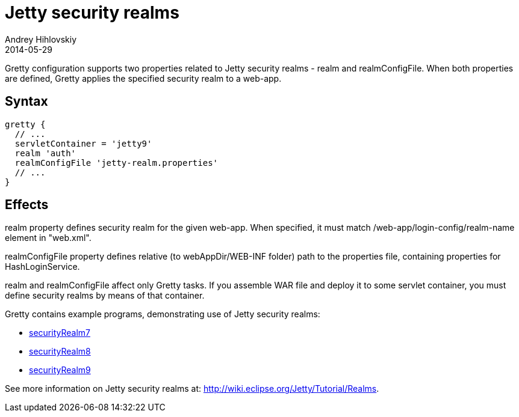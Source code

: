 = Jetty security realms
Andrey Hihlovskiy
2014-05-29
:sectanchors:
:jbake-type: page
:jbake-status: published

Gretty configuration supports two properties related to Jetty security realms - +realm+ and +realmConfigFile+. When both properties are defined, Gretty applies the specified security realm to a web-app.

== Syntax

[source,groovy]
----
gretty {
  // ...
  servletContainer = 'jetty9'
  realm 'auth'
  realmConfigFile 'jetty-realm.properties'
  // ...
}
----

== Effects

+realm+ property defines security realm for the given web-app.
When specified, it must match /web-app/login-config/realm-name element
in "web.xml".

+realmConfigFile+ property defines relative (to webAppDir/WEB-INF folder)
path to the properties file, containing properties for HashLoginService.

+realm+ and +realmConfigFile+ affect only Gretty tasks. If you assemble WAR file and deploy it to some servlet container, you must define security realms by means of that
container.

Gretty contains example programs, demonstrating use of Jetty security realms:

* https://github.com/akhikhl/gretty/tree/master/examples/securityRealm7[securityRealm7]
* https://github.com/akhikhl/gretty/tree/master/examples/securityRealm8[securityRealm8]
* https://github.com/akhikhl/gretty/tree/master/examples/securityRealm9[securityRealm9]

See more information on Jetty security realms at: http://wiki.eclipse.org/Jetty/Tutorial/Realms.

